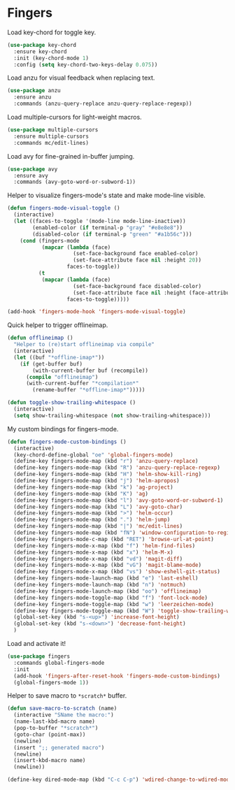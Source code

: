 * Fingers

  Load key-chord for toggle key.

  #+begin_src emacs-lisp
    (use-package key-chord
      :ensure key-chord
      :init (key-chord-mode 1)
      :config (setq key-chord-two-keys-delay 0.075))
  #+end_src

  Load anzu for visual feedback when replacing text.

  #+begin_src emacs-lisp
    (use-package anzu
      :ensure anzu
      :commands (anzu-query-replace anzu-query-replace-regexp))
  #+end_src

  Load multiple-cursors for light-weight macros.

  #+begin_src emacs-lisp
    (use-package multiple-cursors
      :ensure multiple-cursors
      :commands mc/edit-lines)
  #+end_src

  Load avy for fine-grained in-buffer jumping.

  #+begin_src emacs-lisp
    (use-package avy
      :ensure avy
      :commands (avy-goto-word-or-subword-1))
  #+end_src

  Helper to visualize fingers-mode's state and make mode-line visible.

  #+begin_src emacs-lisp
    (defun fingers-mode-visual-toggle ()
      (interactive)
      (let ((faces-to-toggle '(mode-line mode-line-inactive))
            (enabled-color (if terminal-p "gray" "#e8e8e8"))
            (disabled-color (if terminal-p "green" "#a1b56c")))
        (cond (fingers-mode
               (mapcar (lambda (face)
                         (set-face-background face enabled-color)
                         (set-face-attribute face nil :height 20))
                       faces-to-toggle))
              (t
               (mapcar (lambda (face)
                         (set-face-background face disabled-color)
                         (set-face-attribute face nil :height (face-attribute 'default :height)))
                       faces-to-toggle)))))

    (add-hook 'fingers-mode-hook 'fingers-mode-visual-toggle)
  #+end_src

  Quick helper to trigger offlineimap.

  #+begin_src emacs-lisp
    (defun offlineimap ()
      "Helper to (re)start offlineimap via compile"
      (interactive)
      (let ((buf "*offline-imap*"))
        (if (get-buffer buf)
            (with-current-buffer buf (recompile))
          (compile "offlineimap")
          (with-current-buffer "*compilation*"
            (rename-buffer "*offline-imap*")))))
  #+end_src

  #+begin_src emacs-lisp
    (defun toggle-show-trailing-whitespace ()
      (interactive)
      (setq show-trailing-whitespace (not show-trailing-whitespace)))
  #+end_src

  My custom bindings for fingers-mode.

  #+begin_src emacs-lisp
    (defun fingers-mode-custom-bindings ()
      (interactive)
      (key-chord-define-global "oe" 'global-fingers-mode)
      (define-key fingers-mode-map (kbd "r") 'anzu-query-replace)
      (define-key fingers-mode-map (kbd "R") 'anzu-query-replace-regexp)
      (define-key fingers-mode-map (kbd "H") 'helm-show-kill-ring)
      (define-key fingers-mode-map (kbd "j") 'helm-apropos)
      (define-key fingers-mode-map (kbd "k") 'ag-project)
      (define-key fingers-mode-map (kbd "K") 'ag)
      (define-key fingers-mode-map (kbd "l") 'avy-goto-word-or-subword-1)
      (define-key fingers-mode-map (kbd "L") 'avy-goto-char)
      (define-key fingers-mode-map (kbd ">") 'helm-occur)
      (define-key fingers-mode-map (kbd ".") 'helm-jump)
      (define-key fingers-mode-map (kbd "|") 'mc/edit-lines)
      (define-key fingers-mode-map (kbd "fN") 'window-configuration-to-register)
      (define-key fingers-mode-c-map (kbd "RET") 'browse-url-at-point)
      (define-key fingers-mode-x-map (kbd "f") 'helm-find-files)
      (define-key fingers-mode-x-map (kbd "x") 'helm-M-x)
      (define-key fingers-mode-x-map (kbd "vd") 'magit-diff)
      (define-key fingers-mode-x-map (kbd "vG") 'magit-blame-mode)
      (define-key fingers-mode-x-map (kbd "vs") 'show-eshell-git-status)
      (define-key fingers-mode-launch-map (kbd "e") 'last-eshell)
      (define-key fingers-mode-launch-map (kbd "n") 'notmuch)
      (define-key fingers-mode-launch-map (kbd "oo") 'offlineimap)
      (define-key fingers-mode-toggle-map (kbd "f") 'font-lock-mode)
      (define-key fingers-mode-toggle-map (kbd "w") 'leerzeichen-mode)
      (define-key fingers-mode-toggle-map (kbd "W") 'toggle-show-trailing-whitespace)
      (global-set-key (kbd "s-<up>") 'increase-font-height)
      (global-set-key (kbd "s-<down>") 'decrease-font-height)
      )
  #+end_src

  Load and activate it!

  #+begin_src emacs-lisp
    (use-package fingers
      :commands global-fingers-mode
      :init
      (add-hook 'fingers-after-reset-hook 'fingers-mode-custom-bindings)
      (global-fingers-mode 1))
  #+end_src

  Helper to save macro to =*scratch*= buffer.

  #+begin_src emacs-lisp
    (defun save-macro-to-scratch (name)
      (interactive "SName the macro:")
      (name-last-kbd-macro name)
      (pop-to-buffer "*scratch*")
      (goto-char (point-max))
      (newline)
      (insert ";; generated macro")
      (newline)
      (insert-kbd-macro name)
      (newline))
  #+end_src

  #+begin_src emacs-lisp
    (define-key dired-mode-map (kbd "C-c C-p") 'wdired-change-to-wdired-mode)
  #+end_src
